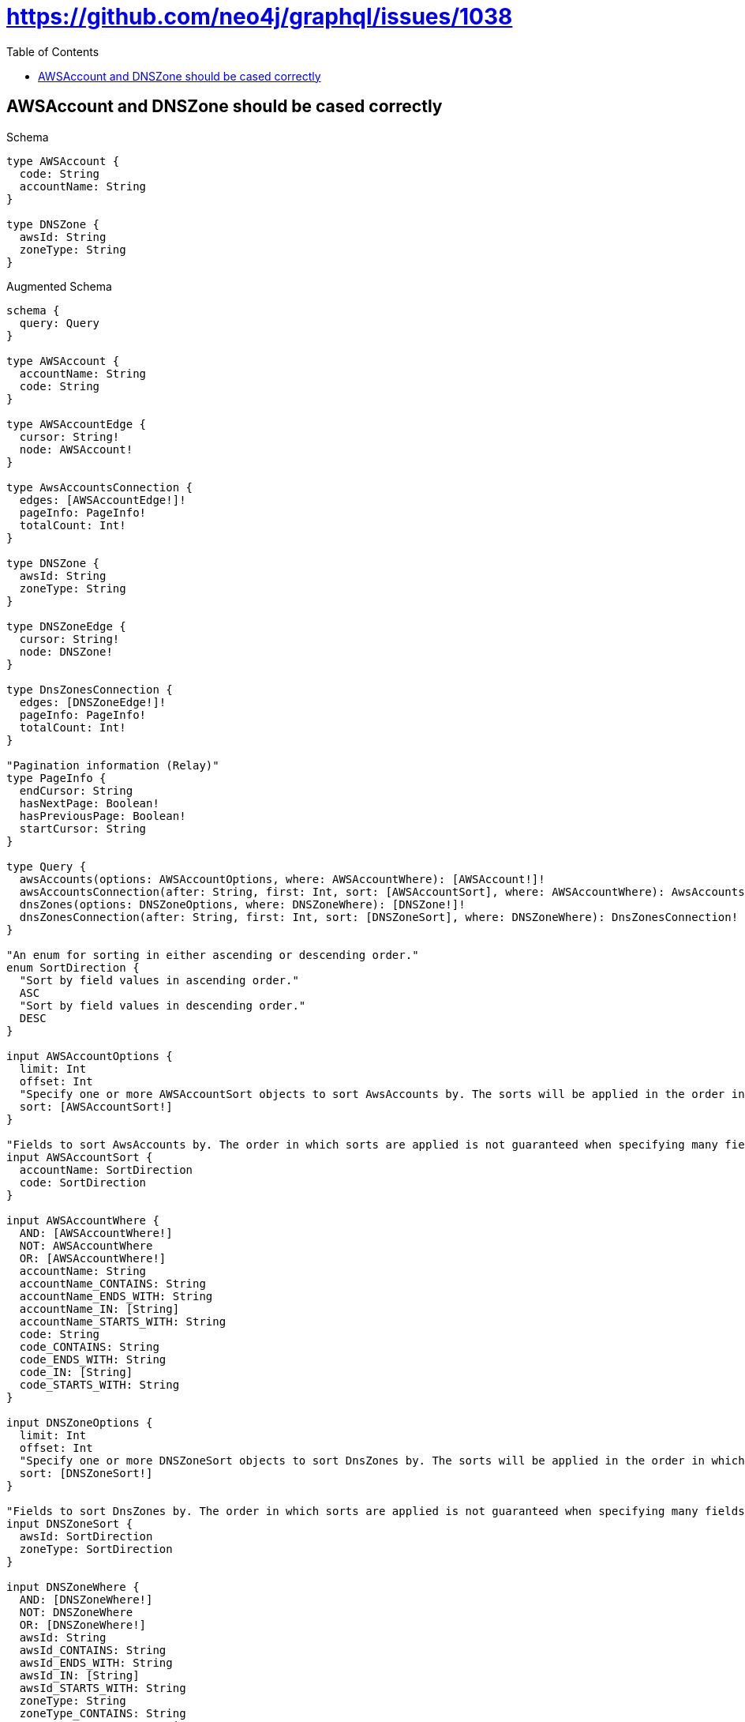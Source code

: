 :toc:
:toclevels: 42

= https://github.com/neo4j/graphql/issues/1038

== AWSAccount and DNSZone should be cased correctly

.Schema
[source,graphql,schema=true]
----
type AWSAccount {
  code: String
  accountName: String
}

type DNSZone {
  awsId: String
  zoneType: String
}
----

.Augmented Schema
[source,graphql]
----
schema {
  query: Query
}

type AWSAccount {
  accountName: String
  code: String
}

type AWSAccountEdge {
  cursor: String!
  node: AWSAccount!
}

type AwsAccountsConnection {
  edges: [AWSAccountEdge!]!
  pageInfo: PageInfo!
  totalCount: Int!
}

type DNSZone {
  awsId: String
  zoneType: String
}

type DNSZoneEdge {
  cursor: String!
  node: DNSZone!
}

type DnsZonesConnection {
  edges: [DNSZoneEdge!]!
  pageInfo: PageInfo!
  totalCount: Int!
}

"Pagination information (Relay)"
type PageInfo {
  endCursor: String
  hasNextPage: Boolean!
  hasPreviousPage: Boolean!
  startCursor: String
}

type Query {
  awsAccounts(options: AWSAccountOptions, where: AWSAccountWhere): [AWSAccount!]!
  awsAccountsConnection(after: String, first: Int, sort: [AWSAccountSort], where: AWSAccountWhere): AwsAccountsConnection!
  dnsZones(options: DNSZoneOptions, where: DNSZoneWhere): [DNSZone!]!
  dnsZonesConnection(after: String, first: Int, sort: [DNSZoneSort], where: DNSZoneWhere): DnsZonesConnection!
}

"An enum for sorting in either ascending or descending order."
enum SortDirection {
  "Sort by field values in ascending order."
  ASC
  "Sort by field values in descending order."
  DESC
}

input AWSAccountOptions {
  limit: Int
  offset: Int
  "Specify one or more AWSAccountSort objects to sort AwsAccounts by. The sorts will be applied in the order in which they are arranged in the array."
  sort: [AWSAccountSort!]
}

"Fields to sort AwsAccounts by. The order in which sorts are applied is not guaranteed when specifying many fields in one AWSAccountSort object."
input AWSAccountSort {
  accountName: SortDirection
  code: SortDirection
}

input AWSAccountWhere {
  AND: [AWSAccountWhere!]
  NOT: AWSAccountWhere
  OR: [AWSAccountWhere!]
  accountName: String
  accountName_CONTAINS: String
  accountName_ENDS_WITH: String
  accountName_IN: [String]
  accountName_STARTS_WITH: String
  code: String
  code_CONTAINS: String
  code_ENDS_WITH: String
  code_IN: [String]
  code_STARTS_WITH: String
}

input DNSZoneOptions {
  limit: Int
  offset: Int
  "Specify one or more DNSZoneSort objects to sort DnsZones by. The sorts will be applied in the order in which they are arranged in the array."
  sort: [DNSZoneSort!]
}

"Fields to sort DnsZones by. The order in which sorts are applied is not guaranteed when specifying many fields in one DNSZoneSort object."
input DNSZoneSort {
  awsId: SortDirection
  zoneType: SortDirection
}

input DNSZoneWhere {
  AND: [DNSZoneWhere!]
  NOT: DNSZoneWhere
  OR: [DNSZoneWhere!]
  awsId: String
  awsId_CONTAINS: String
  awsId_ENDS_WITH: String
  awsId_IN: [String]
  awsId_STARTS_WITH: String
  zoneType: String
  zoneType_CONTAINS: String
  zoneType_ENDS_WITH: String
  zoneType_IN: [String]
  zoneType_STARTS_WITH: String
}

----

'''

